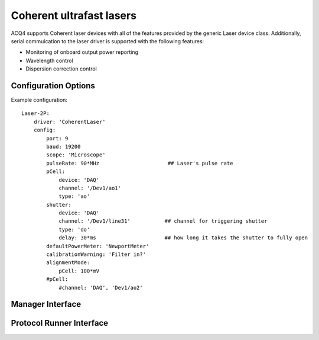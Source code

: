 Coherent ultrafast lasers
=========================

ACQ4 supports Coherent laser devices with all of the features provided by the generic Laser device class.
Additionally, serial commuication to the laser driver is supported with the following features:
    
* Monitoring of onboard output power reporting
* Wavelength control
* Dispersion correction control



Configuration Options
---------------------

Example configuration:

::
    
    Laser-2P:
        driver: 'CoherentLaser'
        config: 
            port: 9
            baud: 19200
            scope: 'Microscope'
            pulseRate: 90*MHz                      ## Laser's pulse rate
            pCell:
                device: 'DAQ'
                channel: '/Dev1/ao1'
                type: 'ao'
            shutter:
                device: 'DAQ'
                channel: '/Dev1/line31'           ## channel for triggering shutter
                type: 'do'
                delay: 30*ms                      ## how long it takes the shutter to fully open
            defaultPowerMeter: 'NewportMeter'
            calibrationWarning: 'Filter in?'
            alignmentMode:
                pCell: 100*mV
            #pCell:
                #channel: 'DAQ', 'Dev1/ao2'

Manager Interface
-----------------


Protocol Runner Interface
-------------------------

